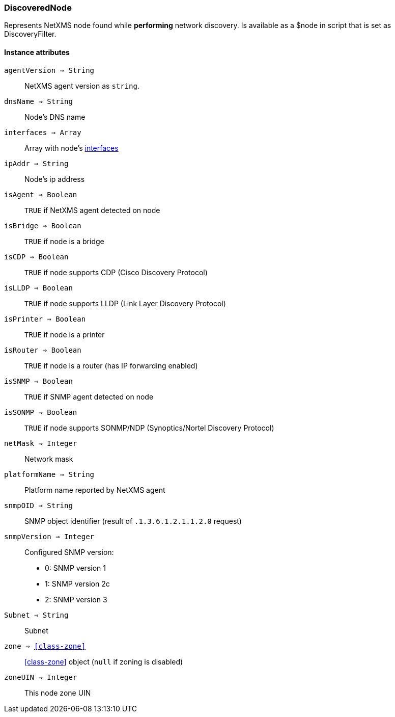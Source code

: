 [.nxsl-class]
[[class-discoverednode]]
=== DiscoveredNode

Represents NetXMS node found while *performing* network discovery. Is available as a $node in script that is set as DiscoveryFilter.

==== Instance attributes

`agentVersion => String`::
NetXMS agent version as `string`.

`dnsName => String`::
Node's DNS name

`interfaces => Array`::
Array with node's <<class-discoveredinterface, interfaces>>

`ipAddr => String`::
Node's ip address

`isAgent => Boolean`::
`TRUE` if NetXMS agent detected on node

`isBridge => Boolean`::
`TRUE` if node is a bridge

`isCDP => Boolean`::
`TRUE` if node supports CDP (Cisco Discovery Protocol)

`isLLDP => Boolean`::
`TRUE` if node supports LLDP (Link Layer Discovery Protocol)

`isPrinter => Boolean`::
`TRUE` if node is a printer

`isRouter => Boolean`::
`TRUE` if node is a router (has IP forwarding enabled)

`isSNMP => Boolean`::
`TRUE` if SNMP agent detected on node

`isSONMP => Boolean`::
`TRUE` if node supports SONMP/NDP (Synoptics/Nortel Discovery Protocol)

`netMask  => Integer`::
Network mask

`platformName => String`::
Platform name reported by NetXMS agent

`snmpOID => String`::
SNMP object identifier (result of `.1.3.6.1.2.1.1.2.0` request)

`snmpVersion => Integer`::
Configured SNMP version:

* 0: SNMP version 1
* 1: SNMP version 2c
* 2: SNMP version 3

`Subnet => String`::
Subnet

`zone => <<class-zone>>`::
<<class-zone>> object (`null` if zoning is disabled)

`zoneUIN => Integer`::
This node zone UIN

